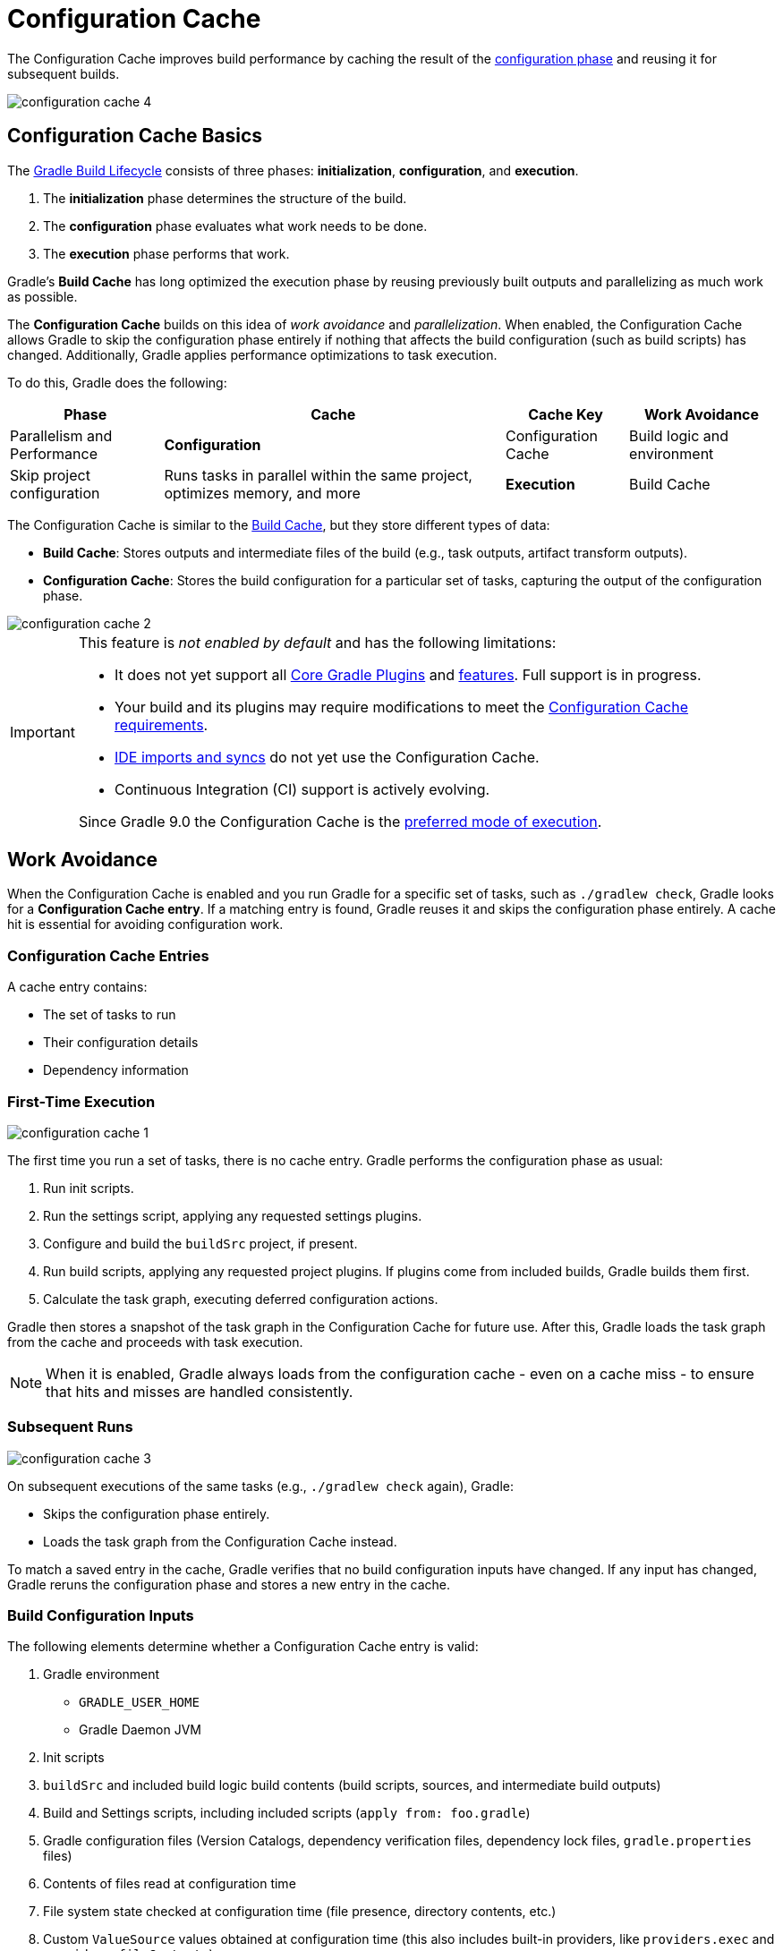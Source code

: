 // Copyright (C) 2024 Gradle, Inc.
//
// Licensed under the Creative Commons Attribution-Noncommercial-ShareAlike 4.0 International License.;
// you may not use this file except in compliance with the License.
// You may obtain a copy of the License at
//
//      https://creativecommons.org/licenses/by-nc-sa/4.0/
//
// Unless required by applicable law or agreed to in writing, software
// distributed under the License is distributed on an "AS IS" BASIS,
// WITHOUT WARRANTIES OR CONDITIONS OF ANY KIND, either express or implied.
// See the License for the specific language governing permissions and
// limitations under the License.

:gradle-issues: https://github.com/gradle/gradle/issues/

[[config_cache]]
= Configuration Cache
:keywords: configuration cache, configuration-cache, no-configuration-cache, org.gradle.configuration-cache, org.gradle.configuration-cache.problems, org.gradle.configuration-cache.max-problems, org.gradle.configuration-cache.parallel, STABLE_CONFIGURATION_CACHE,

// Run tests for snippets included in this chapter with:
// ./gradlew :docs:docsTest --tests="ExemplarExternalSamplesFunctionalTest.snippet-configuration-cache-*"
// ./gradlew :docs:docsTest --tests="ExemplarExternalSamplesFunctionalTest.snippet-value-providers-*"

The Configuration Cache improves build performance by caching the result of the <<build_lifecycle_intermediate.adoc#build_lifecycle,configuration phase>> and reusing it for subsequent builds.

image::configuration-cache-4.png[]

[[config_cache:intro]]
== Configuration Cache Basics

The <<build_lifecycle_intermediate.adoc#build_lifecycle, Gradle Build Lifecycle>> consists of three phases: **initialization**, **configuration**, and **execution**.

1. The **initialization** phase determines the structure of the build.
2. The **configuration** phase evaluates what work needs to be done.
3. The **execution** phase performs that work.

Gradle’s **Build Cache** has long optimized the execution phase by reusing previously built outputs and parallelizing as much work as possible.

The **Configuration Cache** builds on this idea of _work avoidance_ and _parallelization_.
When enabled, the Configuration Cache allows Gradle to skip the configuration phase entirely if nothing that affects the build configuration (such as build scripts) has changed.
Additionally, Gradle applies performance optimizations to task execution.

To do this, Gradle does the following:

[cols="~,~,~,~"]
|===
| Phase | Cache | Cache Key | Work Avoidance | Parallelism and Performance

| *Configuration* | Configuration Cache | Build logic and environment | Skip project configuration | Runs tasks in parallel within the same project, optimizes memory, and more
| *Execution* | Build Cache | Task inputs | Skip task execution | Runs independent tasks in different projects in parallel with `--parallel`
|===

The Configuration Cache is similar to the <<build_cache#build_cache,Build Cache>>, but they store different types of data:

- *Build Cache*: Stores outputs and intermediate files of the build (e.g., task outputs, artifact transform outputs).
- *Configuration Cache*: Stores the build configuration for a particular set of tasks, capturing the output of the configuration phase.

image::configuration-cache-2.png[]

[IMPORTANT]
====
This feature is _not enabled by default_ and has the following limitations:

- It does not yet support all <<configuration_cache_status.adoc#config_cache:plugins:core, Core Gradle Plugins>> and <<configuration_cache_status.adoc#config_cache:not_yet_implemented, features>>. Full support is in progress.
- Your build and its plugins may require modifications to meet the <<configuration_cache_requirements.adoc#config_cache:requirements, Configuration Cache requirements>>.
- <<config_cache:ide,IDE imports and syncs>> do not yet use the Configuration Cache.
- Continuous Integration (CI) support is actively evolving.

Since Gradle 9.0 the Configuration Cache is the link:https://blog.gradle.org/road-to-configuration-cache#preferred-mode-of-execution[preferred mode of execution].
====

[[config_cache:intro:how_does_it_work]]
== Work Avoidance

When the Configuration Cache is enabled and you run Gradle for a specific set of tasks, such as `./gradlew check`, Gradle looks for a *Configuration Cache entry*.
If a matching entry is found, Gradle reuses it and skips the configuration phase entirely.
A cache hit is essential for avoiding configuration work.

=== Configuration Cache Entries

A cache entry contains:

- The set of tasks to run
- Their configuration details
- Dependency information

=== First-Time Execution

image::configuration-cache-1.png[]

The first time you run a set of tasks, there is no cache entry.
Gradle performs the configuration phase as usual:

1. Run init scripts.
2. Run the settings script, applying any requested settings plugins.
3. Configure and build the `buildSrc` project, if present.
4. Run build scripts, applying any requested project plugins. If plugins come from included builds, Gradle builds them first.
5. Calculate the task graph, executing deferred configuration actions.

Gradle then stores a snapshot of the task graph in the Configuration Cache for future use.
After this, Gradle loads the task graph from the cache and proceeds with task execution.

NOTE: When it is enabled, Gradle always loads from the configuration cache - even on a cache miss - to ensure that hits and misses are handled consistently.

=== Subsequent Runs

image::configuration-cache-3.png[]

On subsequent executions of the same tasks (e.g., `./gradlew check` again), Gradle:

- Skips the configuration phase entirely.
- Loads the task graph from the Configuration Cache instead.

To match a saved entry in the cache, Gradle verifies that no build configuration inputs have changed.
If any input has changed, Gradle reruns the configuration phase and stores a new entry in the cache.

=== Build Configuration Inputs

The following elements determine whether a Configuration Cache entry is valid:

1. Gradle environment
** `GRADLE_USER_HOME`
** Gradle Daemon JVM
2. Init scripts
3. `buildSrc` and included build logic build contents (build scripts, sources, and intermediate build outputs)
4. Build and Settings scripts, including included scripts (`apply from: foo.gradle`)
5. Gradle configuration files (Version Catalogs, dependency verification files, dependency lock files, `gradle.properties` files)
6. Contents of files read at configuration time
7. File system state checked at configuration time (file presence, directory contents, etc.)
8. Custom `ValueSource` values obtained at configuration time (this also includes built-in providers, like `providers.exec` and `providers.fileContents`).
9. System properties used during the configuration phase
10. Environment variables used during the configuration phase

=== Serialization

Gradle uses an optimized serialization mechanism to store Configuration Cache entries.
It automatically serializes object graphs containing simple state or supported types.

While Configuration Cache serialization doesn't rely on Java Serialization, it understands <<configuration_cache_status.adoc#config_cache:not_yet_implemented:java_serialization, some of its features>>.
This can be used to customize serialization behavior, but incurs a performance penalty and should be avoided.

[[config_cache:intro:performance_improvements]]
== Performance Improvements

Beyond skipping the configuration phase, the Configuration Cache enhances performance in the following ways:

- *Parallel Task Execution*: When parallel execution is enabled, even tasks within the same project can be run in parallel, subject to dependency constraints.
- *Cached Dependency Resolution*: Dependency resolution results are stored and reused.

[[config_cache:in_action]]
image::configuration-cache/running-help.gif[]

[[config_cache:ide]]
== IDE Support

If you enable and configure the Configuration Cache in your `gradle.properties` file, it will be automatically enabled when your IDE delegates builds to Gradle.
No additional setup is required.

Because `gradle.properties` is typically checked into source control,
<<userguide/best-practices/best_practices_general.adoc#use_the_gradle_properties_file,enabling the Configuration Cache this way will apply to your entire team>>.
If you prefer to enable it only for your local environment, you can configure it directly in your IDE instead.

NOTE: Syncing a project in an IDE does not benefit from the Configuration Cache. Only running tasks through the IDE will leverage the cache.

[[config_cache:ide:intellij]]
=== IntelliJ based IDEs

In IntelliJ IDEA or Android Studio this can be done in two ways, either globally or per run configuration.

To enable it for the whole build, go to `Run > Edit configurations...`.
This will open the IntelliJ IDEA or Android Studio dialog to configure Run/Debug configurations.
Select `Templates > Gradle` and add the necessary system properties to the `VM options` field.

For example to enable the Configuration Cache, turning problems into warnings, add the following:

[source,text]
----
-Dorg.gradle.configuration-cache=true -Dorg.gradle.configuration-cache.problems=warn
----

You can also choose to only enable it for a given run configuration.
In this case, leave the `Templates > Gradle` configuration untouched and edit each run configuration as you see fit.

Using these methods together, you can enable the Configuration Cache globally while disabling it for certain run configurations, or vice versa.

[TIP]
====
You can use the link:https://github.com/JetBrains/gradle-idea-ext-plugin[gradle-idea-ext-plugin] to configure IntelliJ run configurations from your build.

This is a good way to enable the Configuration Cache only for the IDE.
====

[[config_cache:ide:eclipse]]
=== Eclipse based IDEs

In Eclipse-based IDEs, you can enable the Configuration Cache through Buildship, either globally or per run configuration.

To enable it globally:

1. Go to `Preferences > Gradle`.
2. Add the following JVM arguments:
** `-Dorg.gradle.configuration-cache=true`
** `-Dorg.gradle.configuration-cache.problems=warn`

To enable it for a specific run configuration:

1. Open `Run Configurations....`
2. Select the desired configuration.
3. Navigate to `Project Settings`, check `Override project settings`, and add the same system properties as `JVM arguments`.

Using these methods together, you can enable the Configuration Cache globally while disabling it for certain run configurations, or vice versa.
